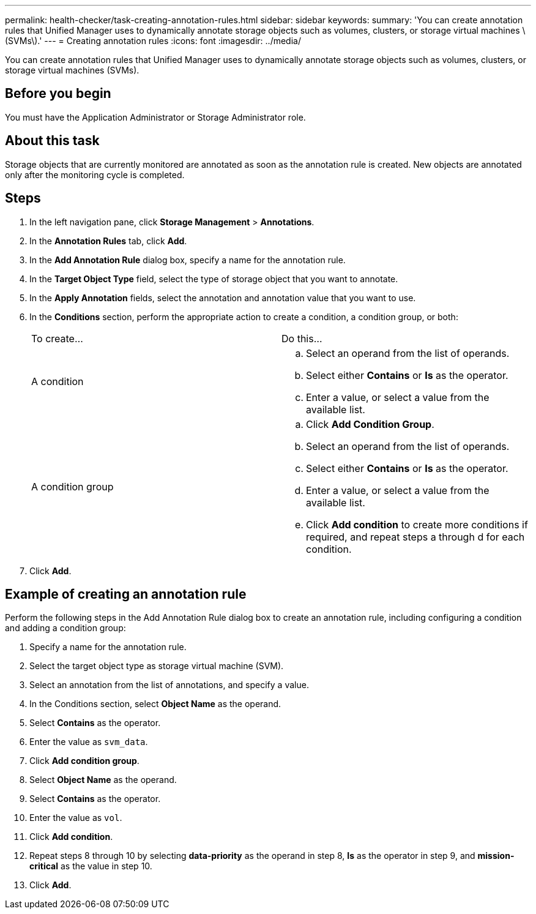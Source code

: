 ---
permalink: health-checker/task-creating-annotation-rules.html
sidebar: sidebar
keywords: 
summary: 'You can create annotation rules that Unified Manager uses to dynamically annotate storage objects such as volumes, clusters, or storage virtual machines \(SVMs\).'
---
= Creating annotation rules
:icons: font
:imagesdir: ../media/

[.lead]
You can create annotation rules that Unified Manager uses to dynamically annotate storage objects such as volumes, clusters, or storage virtual machines (SVMs).

== Before you begin

You must have the Application Administrator or Storage Administrator role.

== About this task

Storage objects that are currently monitored are annotated as soon as the annotation rule is created. New objects are annotated only after the monitoring cycle is completed.

== Steps

. In the left navigation pane, click *Storage Management* > *Annotations*.
. In the *Annotation Rules* tab, click *Add*.
. In the *Add Annotation Rule* dialog box, specify a name for the annotation rule.
. In the *Target Object Type* field, select the type of storage object that you want to annotate.
. In the *Apply Annotation* fields, select the annotation and annotation value that you want to use.
. In the *Conditions* section, perform the appropriate action to create a condition, a condition group, or both:
+
|===
| To create...| Do this...
a|
A condition
a|

 .. Select an operand from the list of operands.
 .. Select either *Contains* or *Is* as the operator.
 .. Enter a value, or select a value from the available list.

a|
A condition group
a|

 .. Click *Add Condition Group*.
 .. Select an operand from the list of operands.
 .. Select either *Contains* or *Is* as the operator.
 .. Enter a value, or select a value from the available list.
 .. Click *Add condition* to create more conditions if required, and repeat steps a through d for each condition.


|===

. Click *Add*.

== Example of creating an annotation rule

Perform the following steps in the Add Annotation Rule dialog box to create an annotation rule, including configuring a condition and adding a condition group:

. Specify a name for the annotation rule.
. Select the target object type as storage virtual machine (SVM).
. Select an annotation from the list of annotations, and specify a value.
. In the Conditions section, select *Object Name* as the operand.
. Select *Contains* as the operator.
. Enter the value as `svm_data`.
. Click *Add condition group*.
. Select *Object Name* as the operand.
. Select *Contains* as the operator.
. Enter the value as `vol`.
. Click *Add condition*.
. Repeat steps 8 through 10 by selecting *data-priority* as the operand in step 8, *Is* as the operator in step 9, and *mission-critical* as the value in step 10.
. Click *Add*.
